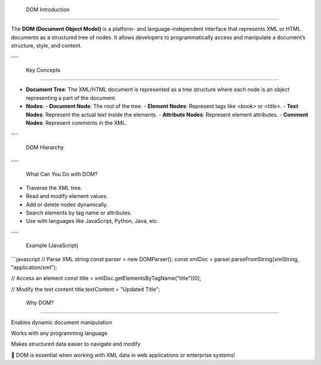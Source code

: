  DOM Introduction

================================

The **DOM (Document Object Model)** is a platform- and language-independent interface that represents XML or HTML documents as a structured tree of nodes. It allows developers to programmatically access and manipulate a document’s structure, style, and content.

---

 Key Concepts
------------------

- **Document Tree**: The XML/HTML document is represented as a tree structure where each node is an object representing a part of the document.
- **Nodes**:
  - **Document Node**: The root of the tree.
  - **Element Nodes**: Represent tags like `<book>` or `<title>`.
  - **Text Nodes**: Represent the actual text inside the elements.
  - **Attribute Nodes**: Represent element attributes.
  - **Comment Nodes**: Represent comments in the XML.

---

 DOM Hierarchy

---

 What Can You Do with DOM?

- Traverse the XML tree.
- Read and modify element values.
- Add or delete nodes dynamically.
- Search elements by tag name or attributes.
- Use with languages like JavaScript, Python, Java, etc.

---

 Example (JavaScript)

```javascript
// Parse XML string
const parser = new DOMParser();
const xmlDoc = parser.parseFromString(xmlString, "application/xml");

// Access an element
const title = xmlDoc.getElementsByTagName("title")[0];

// Modify the text content
title.textContent = "Updated Title";

 Why DOM?
--------------

Enables dynamic document manipulation

Works with any programming language

Makes structured data easier to navigate and modify

📌 DOM is essential when working with XML data in web applications or enterprise systems!



